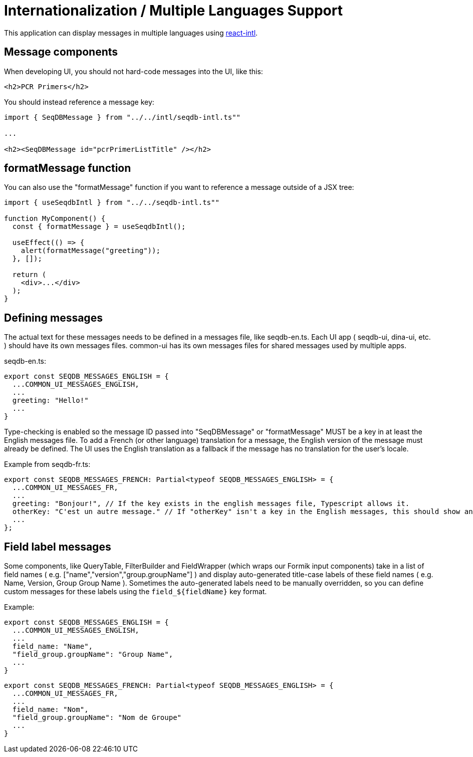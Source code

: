 = Internationalization / Multiple Languages Support

This application can display messages in multiple languages using
https://github.com/yahoo/react-intl[react-intl].

== Message components

When developing UI, you should not hard-code messages into the UI, like this:

[source,tsx]
----
<h2>PCR Primers</h2>
----

You should instead reference a message key:

[source,tsx]
----
import { SeqDBMessage } from "../../intl/seqdb-intl.ts""

...

<h2><SeqDBMessage id="pcrPrimerListTitle" /></h2>
----

== formatMessage function

You can also use the "formatMessage" function if you want to reference a message outside of a JSX tree:

[source,tsx]
----
import { useSeqdbIntl } from "../../seqdb-intl.ts""

function MyComponent() {
  const { formatMessage } = useSeqdbIntl();

  useEffect(() => {
    alert(formatMessage("greeting"));
  }, []);

  return (
    <div>...</div>
  );
}
----

== Defining messages

The actual text for these messages needs to be defined in a messages file, like seqdb-en.ts. Each UI app
( seqdb-ui, dina-ui, etc. ) should have its own messages files. common-ui has its own messages files
for shared messages used by multiple apps.

seqdb-en.ts:

[source,tsx]
----
export const SEQDB_MESSAGES_ENGLISH = {
  ...COMMON_UI_MESSAGES_ENGLISH,
  ...
  greeting: "Hello!"
  ...
}
----

Type-checking is enabled so the message ID passed into "SeqDBMessage" or "formatMessage" MUST be a key
in at least the English messages file. To add a French (or other language) translation
for a message, the English version of the message must already be defined. The UI uses the English
translation as a fallback if the message has no translation for the user's locale.

Example from seqdb-fr.ts:

[source,tsx]
----
export const SEQDB_MESSAGES_FRENCH: Partial<typeof SEQDB_MESSAGES_ENGLISH> = {
  ...COMMON_UI_MESSAGES_FR,
  ...
  greeting: "Bonjour!", // If the key exists in the english messages file, Typescript allows it.
  otherKey: "C'est un autre message." // If "otherKey" isn't a key in the English messages, this should show an error in your IDE.
  ...
};
----

== Field label messages

Some components, like QueryTable, FilterBuilder and FieldWrapper (which wraps our Formik input components)
take in a list of field names ( e.g. ["name","version","group.groupName"] ) and display auto-generated title-case
labels of these field names ( e.g. Name, Version, Group Group Name ). Sometimes the auto-generated labels need to
be manually overridden, so you can define custom messages for these labels using the `field_${fieldName}` key format.

Example:

[source,tsx]
----
export const SEQDB_MESSAGES_ENGLISH = {
  ...COMMON_UI_MESSAGES_ENGLISH,
  ...
  field_name: "Name",
  "field_group.groupName": "Group Name",
  ...
}
----

[source,tsx]
----
export const SEQDB_MESSAGES_FRENCH: Partial<typeof SEQDB_MESSAGES_ENGLISH> = {
  ...COMMON_UI_MESSAGES_FR,
  ...
  field_name: "Nom",
  "field_group.groupName": "Nom de Groupe"
  ...
}
----

